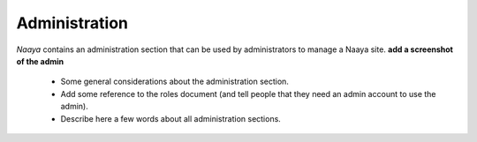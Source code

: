 Administration
==============

*Naaya* contains an administration section that can be used by administrators
to manage a Naaya site. **add a screenshot of the admin**

  * Some general considerations about the administration section. 
  * Add some reference to the roles document (and tell people that they need an admin account to use the admin).
  * Describe here a few words about all administration sections.